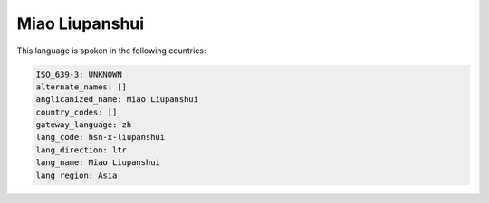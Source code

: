 .. _hsn-x-liupanshui:

Miao Liupanshui
===============

This language is spoken in the following countries:


.. code-block:: yaml

    ISO_639-3: UNKNOWN
    alternate_names: []
    anglicanized_name: Miao Liupanshui
    country_codes: []
    gateway_language: zh
    lang_code: hsn-x-liupanshui
    lang_direction: ltr
    lang_name: Miao Liupanshui
    lang_region: Asia
    
